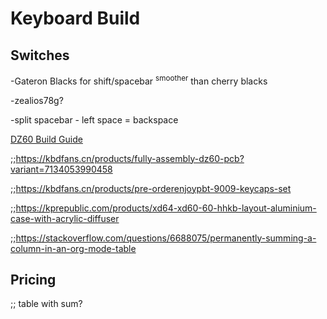 * Keyboard Build

** Switches

-Gateron Blacks for shift/spacebar
^smoother than cherry blacks

-zealios78g?

-split spacebar - left space = backspace

[[https://medium.com/@clmyles/building-a-60-keyboard-a-dz60-build-guide-679e98083221][DZ60 Build Guide]]

;;https://kbdfans.cn/products/fully-assembly-dz60-pcb?variant=7134053990458

;;https://kbdfans.cn/products/pre-orderenjoypbt-9009-keycaps-set

;;https://kprepublic.com/products/xd64-xd60-60-hhkb-layout-aluminium-case-with-acrylic-diffuser

;;https://stackoverflow.com/questions/6688075/permanently-summing-a-column-in-an-org-mode-table

** Pricing

;; table with sum?
